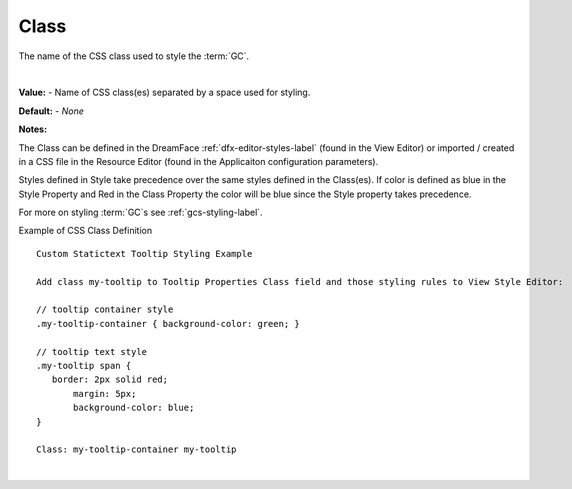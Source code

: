 .. _webgc-prop-style-class-label:


Class
=====

The name of the CSS class used to style the :term:`GC`.

|

.. image:: ../../images/devguide/dfx-prop-style-class.png

**Value:** - Name of CSS class(es) separated by a space used for styling.

**Default:** - *None*

**Notes:**

The Class can be defined in the DreamFace :ref:`dfx-editor-styles-label` (found in the View Editor) or imported / created in a CSS file
in the Resource Editor (found in the Applicaiton configuration parameters).

Styles defined in Style take precedence over the same styles defined in the Class(es). If color is defined as blue in the
Style Property and Red in the Class Property the color will be blue since the Style property takes precedence.

For more on styling :term:`GC`s see :ref:`gcs-styling-label`.

Example of CSS Class Definition

::

   Custom Statictext Tooltip Styling Example

   Add class my-tooltip to Tooltip Properties Class field and those styling rules to View Style Editor:

   // tooltip container style
   .my-tooltip-container { background-color: green; }

   // tooltip text style
   .my-tooltip span {
      border: 2px solid red;
  	  margin: 5px;
  	  background-color: blue;
   }

   Class: my-tooltip-container my-tooltip
|
